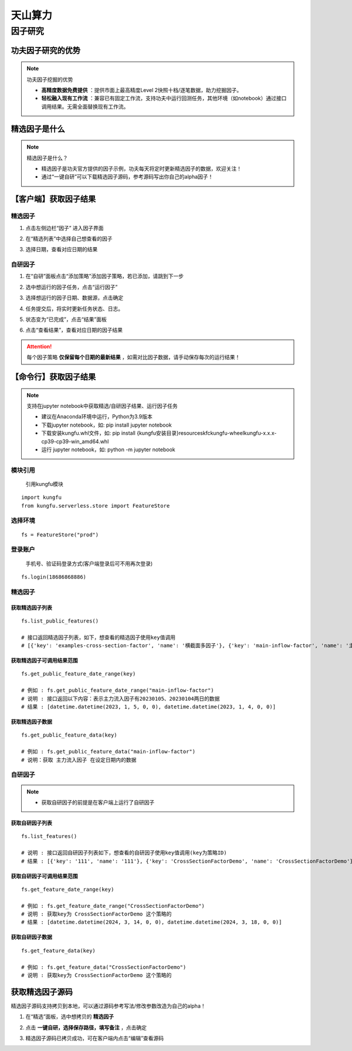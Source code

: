 天山算力
======================


因子研究
-----------

功夫因子研究的优势
~~~~~~~~~~~~~~~~~~~

.. note:: 功夫因子挖掘的优势 

   - **高精度数据免费提供** ：提供市面上最高精度Level 2快照十档/逐笔数据，助力挖掘因子。

   - **轻松融入现有工作流** ：兼容已有固定工作流，支持功夫中运行回测任务，其他环境（如notebook）通过接口调用结果。无需全面替换现有工作流。


精选因子是什么
~~~~~~~~~~~~~~~~~~

.. note:: 精选因子是什么？
    
    - 精选因子是功夫官方提供的因子示例，功夫每天将定时更新精选因子的数据，欢迎关注！

    - 通过“一键自研”可以下载精选因子源码，参考源码写出你自己的alpha因子！


【客户端】获取因子结果
~~~~~~~~~~~~~~~~~~~~~~~~~~~

精选因子
^^^^^^^^^^^^^^^^^^

(1) 点击左侧边栏“因子” 进入因子界面

.. image:: _images/进入因子-30.png

(2) 在“精选列表”中选择自己想查看的因子

.. image:: _images/选择精选因子-30.png

(3) 选择日期，查看对应日期的结果

.. image:: _images/选择精选日期-30.png


自研因子
^^^^^^^^^^^^^^^^^^

(1) 在“自研”面板点击“添加策略”添加因子策略，若已添加，请跳到下一步

.. image:: _images/运行因子1-30.png

(2) 选中想运行的因子任务，点击“运行因子”

.. image:: _images/运行因子2-30.png

(3) 选择想运行的因子日期、数据源，点击确定

.. image:: _images/运行因子3-30.png

(4) 任务提交后，将实时更新任务状态、日志。

.. image:: _images/运行因子4-30.png

(5) 状态变为“已完成”，点击“结果”面板

.. image:: _images/运行因子5-30.png

(6) 点击“查看结果”，查看对应日期的因子结果

.. attention:: 每个因子策略 **仅保留每个日期的最新结果** ，如需对比因子数据，请手动保存每次的运行结果！


.. image:: _images/运行因子6-30.png

.. image:: _images/运行因子7-30.png
    

【命令行】获取因子结果
~~~~~~~~~~~~~~~~~~~~~~~~~~~~~

.. note:: 支持在jupyter notebook中获取精选/自研因子结果、运行因子任务

    - 建议在Anaconda环境中运行，Python为3.9版本

    - 下载jupyter notebook，如: pip install jupyter notebook   

    - 下载安装kungfu.whl文件，如: pip install {kungfu安装目录}\resources\kfc\kungfu-wheel\kungfu-x.x.x-cp39-cp39-win_amd64.whl

    - 运行 jupyter notebook，如: python -m jupyter notebook


模块引用
^^^^^^^^^

    引用kungfu模块

::

    import kungfu
    from kungfu.serverless.store import FeatureStore


选择环境
^^^^^^^^^^^

::

    fs = FeatureStore("prod")


登录账户
^^^^^^^^^^^

    手机号、验证码登录方式(客户端登录后可不用再次登录)

::

    fs.login(18686868886)


精选因子
^^^^^^^^^^^


获取精选因子列表
++++++++++++++++++

::

    fs.list_public_features()

    # 接口返回精选因子列表，如下，想查看的精选因子使用key值调用
    # [{'key': 'examples-cross-section-factor', 'name': '横截面多因子'}, {'key': 'main-inflow-factor', 'name': '主力流入因子'}]


获取精选因子可调用结果范围
+++++++++++++++++++++++++++

::

    fs.get_public_feature_date_range(key)
    
    # 例如 : fs.get_public_feature_date_range("main-inflow-factor")
    # 说明 : 接口返回以下内容：表示主力流入因子有20230105、20230104两日的数据
    # 结果 : [datetime.datetime(2023, 1, 5, 0, 0), datetime.datetime(2023, 1, 4, 0, 0)]


获取精选因子数据
++++++++++++++++++
::

    fs.get_public_feature_data(key)

    # 例如 : fs.get_public_feature_data("main-inflow-factor")
    # 说明：获取 主力流入因子 在设定日期内的数据



自研因子
^^^^^^^^^^^

.. note:: 

    - 获取自研因子的前提是在客户端上运行了自研因子


获取自研因子列表
++++++++++++++++++

::

    fs.list_features()

    # 说明 : 接口返回自研因子列表如下，想查看的自研因子使用key值调用(key为策略ID)
    # 结果 : [{'key': '111', 'name': '111'}, {'key': 'CrossSectionFactorDemo', 'name': 'CrossSectionFactorDemo'}]


获取自研因子可调用结果范围
++++++++++++++++++++++++++++++++++++

::

    fs.get_feature_date_range(key)
    
    # 例如 : fs.get_feature_date_range("CrossSectionFactorDemo")
    # 说明 : 获取key为 CrossSectionFactorDemo 这个策略的
    # 结果 : [datetime.datetime(2024, 3, 14, 0, 0), datetime.datetime(2024, 3, 18, 0, 0)]


获取自研因子数据
++++++++++++++++++
::

    fs.get_feature_data(key)

    # 例如 : fs.get_feature_data("CrossSectionFactorDemo")
    # 说明 : 获取key为 CrossSectionFactorDemo 这个策略的



获取精选因子源码
~~~~~~~~~~~~~~~~~~~~~~~~~~

精选因子源码支持拷贝到本地，可以通过源码参考写法/修改参数改造为自己的alpha！

(1) 在“精选”面板，选中想拷贝的 **精选因子**

.. image:: _images/一键自研1-30.png

(2) 点击 **一键自研，选择保存路径，填写备注** ，点击确定

.. image:: _images/一键自研2-30.png

(3) 精选因子源码已拷贝成功，可在客户端内点击“编辑”查看源码

.. image:: _images/一键自研3-30.png


